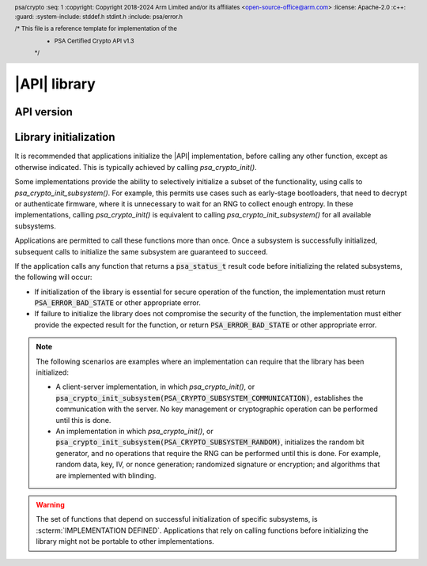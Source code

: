 .. SPDX-FileCopyrightText: Copyright 2018-2024 Arm Limited and/or its affiliates <open-source-office@arm.com>
.. SPDX-License-Identifier: CC-BY-SA-4.0 AND LicenseRef-Patent-license

|API| library
=============

.. header:: psa/crypto
    :seq: 1
    :copyright: Copyright 2018-2024 Arm Limited and/or its affiliates <open-source-office@arm.com>
    :license: Apache-2.0
    :c++:
    :guard:
    :system-include: stddef.h stdint.h
    :include: psa/error.h

    /* This file is a reference template for implementation of the
     * PSA Certified Crypto API v1.3
     */


.. _api-version:

API version
-----------

.. macro:: PSA_CRYPTO_API_VERSION_MAJOR
    :api-version: major

    .. summary::
        The major version of this implementation of the Crypto API.

.. macro:: PSA_CRYPTO_API_VERSION_MINOR
    :api-version: minor

    .. summary::
        The minor version of this implementation of the Crypto API.

.. _library-init:

Library initialization
----------------------

It is recommended that applications initialize the |API| implementation, before calling any other function, except as otherwise indicated.
This is typically achieved by calling `psa_crypto_init()`.

Some implementations provide the ability to selectively initialize a subset of the functionality, using calls to `psa_crypto_init_subsystem()`.
For example, this permits use cases such as early-stage bootloaders, that need to decrypt or authenticate firmware, where it is unnecessary to wait for an RNG to collect enough entropy.
In these implementations, calling `psa_crypto_init()` is equivalent to calling `psa_crypto_init_subsystem()` for all available subsystems.

Applications are permitted to call these functions more than once.
Once a subsystem is successfully initialized, subsequent calls to initialize the same subsystem are guaranteed to succeed.

If the application calls any function that returns a :code:`psa_status_t` result code before initializing the related subsystems, the following will occur:

*   If initialization of the library is essential for secure operation of the function, the implementation must return :code:`PSA_ERROR_BAD_STATE` or other appropriate error.

*   If failure to initialize the library does not compromise the security of the function, the implementation must either provide the expected result for the function, or return :code:`PSA_ERROR_BAD_STATE` or other appropriate error.

.. note::

    The following scenarios are examples where an implementation can require that the library has been initialized:

    *   A client-server implementation, in which `psa_crypto_init()`, or :code:`psa_crypto_init_subsystem(PSA_CRYPTO_SUBSYSTEM_COMMUNICATION)`, establishes the communication with the server.
        No key management or cryptographic operation can be performed until this is done.

    *   An implementation in which `psa_crypto_init()`, or :code:`psa_crypto_init_subsystem(PSA_CRYPTO_SUBSYSTEM_RANDOM)`, initializes the random bit generator, and no operations that require the RNG can be performed until this is done.
        For example, random data, key, IV, or nonce generation; randomized signature or encryption; and algorithms that are implemented with blinding.

.. warning::

    The set of functions that depend on successful initialization of specific subsystems, is :scterm:`IMPLEMENTATION DEFINED`.
    Applications that rely on calling functions before initializing the library might not be portable to other implementations.

.. function:: psa_crypto_init

    .. summary::
        Library initialization.

    .. return:: psa_status_t
    .. retval:: PSA_SUCCESS
        Success.
    .. retval:: PSA_ERROR_INSUFFICIENT_MEMORY
    .. retval:: PSA_ERROR_COMMUNICATION_FAILURE
    .. retval:: PSA_ERROR_CORRUPTION_DETECTED
    .. retval:: PSA_ERROR_INSUFFICIENT_ENTROPY
    .. retval:: PSA_ERROR_INSUFFICIENT_STORAGE
    .. retval:: PSA_ERROR_HARDWARE_FAILURE
    .. retval:: PSA_ERROR_STORAGE_FAILURE
    .. retval:: PSA_ERROR_DATA_INVALID
    .. retval:: PSA_ERROR_DATA_CORRUPT

    It is recommended that applications call this function before calling any other function in this module, except as otherwise indicated.

    Applications are permitted to call this function more than once. Once a call succeeds, subsequent calls are guaranteed to succeed.

    For finer control over initialization, see `psa_crypto_init_subsystem()`.

    See also :secref:`library-init`.

.. typedef:: uint32_t psa_crypto_subsystem_t

    .. summary::
        Encoding of a subsystem of the |API| implementation.

    This type is used to specify implementation subsystems in a call to `psa_crypto_init_subsystem()`.
    Values of this type are ``PSA_CRYPTO_SUBSYSTEM_xxx`` constants, or a bitwise-or of two or more of them.

    .. admonition:: Implementation note

        An implementation can define additional subsystem identifier values for use with `psa_crypto_init_subsystem()`.

.. macro:: PSA_CRYPTO_SUBSYSTEM_COMMUNICATION
    :definition: /* implementation-defined value */

    .. summary::
        Crypto subsystem identifier for the communication with the server, if this is a client that communicates with a server where the key store is located.

    In a client-server implementation, initializing this subsystem is necessary before any API function other than library initialization, deinitialization and functions accessing local data structures such as key attributes.

    In a library implementation, initializing this subsystem has no effect, and always succeeds.

.. macro:: PSA_CRYPTO_SUBSYSTEM_KEYS
    :definition: /* implementation-defined value */

    .. summary::
        Crypto subsystem identifier for the key store in memory.

    Initializing this subsystem allows creating, accessing and destroying volatile keys in the default location, that is, keys with the lifetime `PSA_KEY_LIFETIME_VOLATILE`.

    Persistent keys also require `PSA_CRYPTO_SUBSYSTEM_STORAGE`.
    Keys in other locations also require `PSA_CRYPTO_SUBSYSTEM_SECURE_ELEMENTS`.


.. macro:: PSA_CRYPTO_SUBSYSTEM_STORAGE
    :definition: /* implementation-defined value */

    .. summary::
        Crypto subsystem identifier for access to keys in storage.

    Initializing this subsystem and the `PSA_CRYPTO_SUBSYSTEM_KEYS` subsystem allows creating, accessing, and destroying persistent keys.

    Persistent keys in secure elements also require `PSA_CRYPTO_SUBSYSTEM_SECURE_ELEMENTS`.

.. macro:: PSA_CRYPTO_SUBSYSTEM_ACCELERATORS
    :definition: /* implementation-defined value */

    .. summary::
        Crypto subsystem identifier for accelerator drivers.

    Initializing this subsystem results in initialization of all registered accelerator drivers.

    Initializing this subsystem allows cryptographic operations that are implemented via an accelerator driver.

.. macro:: PSA_CRYPTO_SUBSYSTEM_SECURE_ELEMENTS
    :definition: /* implementation-defined value */

    .. summary::
        Crypto subsystem identifier for secure element drivers.

    Initializing this subsystem results in initialization of all registered secure element drivers.

    Initializing this subsystem as well as `PSA_CRYPTO_SUBSYSTEM_KEYS` allows creating, accessing, and destroying keys in a secure element. That is, keys whose location is not `PSA_KEY_LOCATION_LOCAL_STORAGE`.

.. macro:: PSA_CRYPTO_SUBSYSTEM_RANDOM
    :definition: /* implementation-defined value */

    .. summary::
        Crypto subsystem identifier for the random generator.

    Initializing this subsystem initializes all registered entropy drivers, and accesses the registered entropy sources.

    Initializing this subsystem is necessary for `psa_generate_random()`, `psa_generate_key()`, and some operations using private or secret keys.

    It is guaranteed that the following operations do not to require this subsystem:

    *   Hash operations.
    *   Signature verification operations.

    Is it :scterm:`implementation defined` whether other operations require the initialization of this subsystem.

.. macro:: PSA_CRYPTO_SUBSYSTEM_BUILTIN_KEYS
    :definition: /* implementation-defined value */

    .. summary::
        Crypto subsystem identifier for access to built-in keys.

    Initializing this subsystem as well as `PSA_CRYPTO_SUBSYSTEM_KEYS` allows access to built-in keys.

.. macro:: PSA_CRYPTO_ALL_SUBSYSTEMS
    :definition: /* implementation-defined value */

    .. summary::
        Crypto subsystem identifier for all available subsystems.

    Using this value in a call to `psa_crypto_init_subsystem()` is equivalent to calling `psa_crypto_init()`.

.. function:: psa_crypto_init_subsystem

    .. summary::
        Partial library initialization.

    .. param:: psa_crypto_subsystem_t subsystem
        The subsystem, or set of subsystems, to initialize.
        This must be one of the ``PSA_CRYPTO_SUBSYSTEM_xxx`` values, one of the implementation-specific subsystem values, or a bitwise-or of them.

    .. return:: psa_status_t
    .. retval:: PSA_SUCCESS
        Success.
    .. retval:: PSA_ERROR_INVALID_ARGUMENT
        ``subsystem`` is not a bitwise-or of one or more of the crypto subsystem identifier values.
        These values can be defined in this specification or by the implementation.
    .. retval:: PSA_ERROR_INSUFFICIENT_MEMORY
    .. retval:: PSA_ERROR_COMMUNICATION_FAILURE
    .. retval:: PSA_ERROR_CORRUPTION_DETECTED
    .. retval:: PSA_ERROR_INSUFFICIENT_ENTROPY
    .. retval:: PSA_ERROR_INSUFFICIENT_STORAGE
    .. retval:: PSA_ERROR_HARDWARE_FAILURE
    .. retval:: PSA_ERROR_STORAGE_FAILURE
    .. retval:: PSA_ERROR_DATA_INVALID
    .. retval:: PSA_ERROR_DATA_CORRUPT

    Applications may call this function on the same subsystem more than once.
    Once a call succeeds, subsequent calls with the same subsystem are guaranteed to succeed.

    Initializing a subsystem may initialize other subsystems if the implementations needs them internally.
    For example, in a typical client-server implementation, `PSA_CRYPTO_SUBSYSTEM_COMMUNICATION` is required for all other subsystems, and therefore initializing any other subsystem also initializes `PSA_CRYPTO_SUBSYSTEM_COMMUNICATION`.

    Calling `psa_crypto_init_subsystem()` with for a subsystem that is not used by the implementation must have no effect, and return :code:`PSA_SUCCESS`.
    In effect, this is indicating that there is no further initialization required for this subsystem.

    Calling `psa_crypto_init()` is equivalent to calling :code:`psa_crypto_init_subsystem(PSA_CRYPTO_ALL_SUBSYSTEMS)`.

    See also :secref:`library-init`.

    .. note::

        Multiple subsystems can be initialized in the same call by passing a bitwise-or of ``PSA_CRYPTO_SUBSYSTEM_xxx`` values.
        If the initialization of one subsystem fails, it is unspecified whether other requested subsystems are initialized or not.
